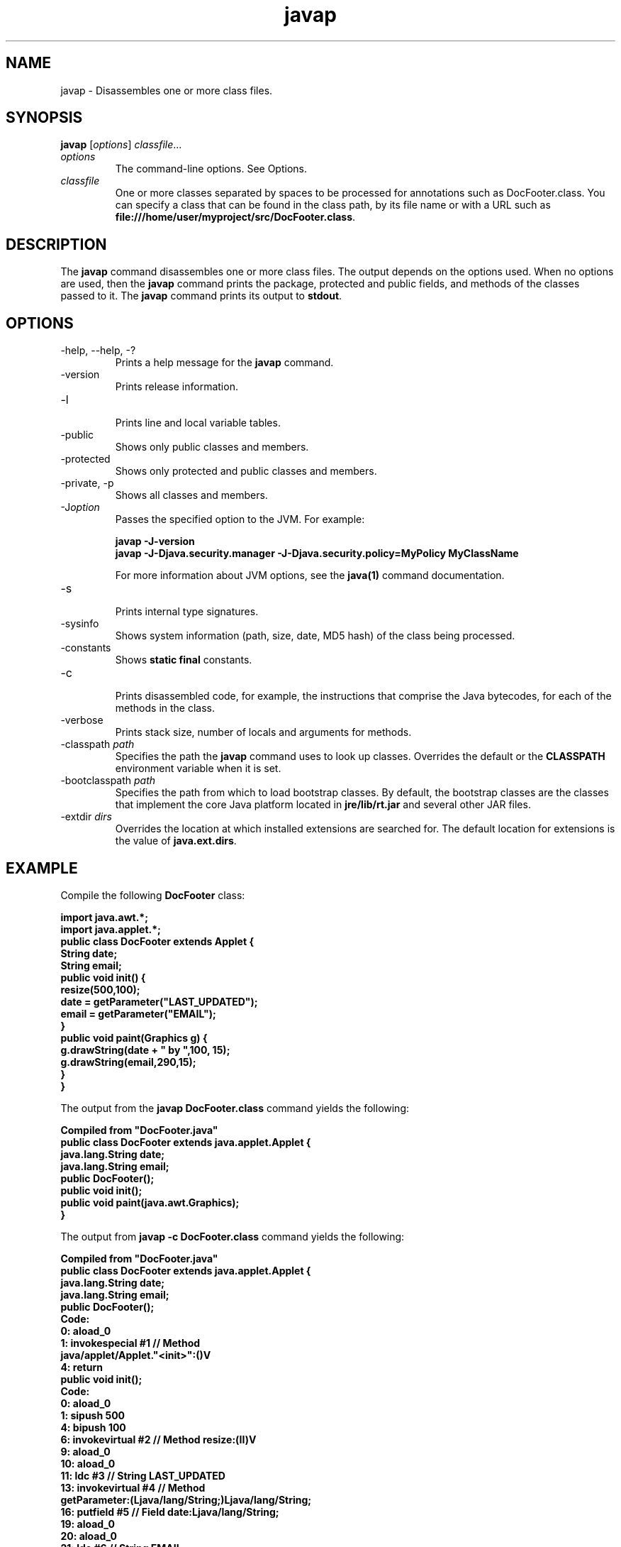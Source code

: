 '\" t
.\"  Copyright (c) 1994, 2013, Oracle and/or its affiliates. All rights reserved.
.\"
.\" DO NOT ALTER OR REMOVE COPYRIGHT NOTICES OR THIS FILE HEADER.
.\"
.\" This code is free software; you can redistribute it and/or modify it
.\" under the terms of the GNU General Public License version 2 only, as
.\" published by the Free Software Foundation.
.\"
.\" This code is distributed in the hope that it will be useful, but WITHOUT
.\" ANY WARRANTY; without even the implied warranty of MERCHANTABILITY or
.\" FITNESS FOR A PARTICULAR PURPOSE. See the GNU General Public License
.\" version 2 for more details (a copy is included in the LICENSE file that
.\" accompanied this code).
.\"
.\" You should have received a copy of the GNU General Public License version
.\" 2 along with this work; if not, write to the Free Software Foundation,
.\" Inc., 51 Franklin St, Fifth Floor, Boston, MA 02110-1301 USA.
.\"
.\" Please contact Oracle, 500 Oracle Parkway, Redwood Shores, CA 94065 USA
.\" or visit www.oracle.com if you need additional information or have any
.\" questions.
.\"
.\"     Arch: generic
.\"     Software: JDK 8
.\"     Date: 21 November 2013
.\"     SectDesc: Basic Tools
.\"     Title: javap.1
.\"
.if n .pl 99999
.TH javap 1 "21 November 2013" "JDK 8" "Basic Tools"
.\" -----------------------------------------------------------------
.\" * Define some portability stuff
.\" -----------------------------------------------------------------
.\" ~~~~~~~~~~~~~~~~~~~~~~~~~~~~~~~~~~~~~~~~~~~~~~~~~~~~~~~~~~~~~~~~~
.\" http://bugs.debian.org/507673
.\" http://lists.gnu.org/archive/html/groff/2009-02/msg00013.html
.\" ~~~~~~~~~~~~~~~~~~~~~~~~~~~~~~~~~~~~~~~~~~~~~~~~~~~~~~~~~~~~~~~~~
.ie \n(.g .ds Aq \(aq
.el       .ds Aq '
.\" -----------------------------------------------------------------
.\" * set default formatting
.\" -----------------------------------------------------------------
.\" disable hyphenation
.nh
.\" disable justification (adjust text to left margin only)
.ad l
.\" -----------------------------------------------------------------
.\" * MAIN CONTENT STARTS HERE *
.\" -----------------------------------------------------------------

.SH NAME    
javap \- Disassembles one or more class files\&.
.SH SYNOPSIS    
.sp     
.nf     

\fBjavap\fR [\fIoptions\fR] \fIclassfile\fR\&.\&.\&.
.fi     
.sp     
.TP     
\fIoptions\fR
The command-line options\&. See Options\&.
.TP     
\fIclassfile\fR
One or more classes separated by spaces to be processed for annotations such as DocFooter\&.class\&. You can specify a class that can be found in the class path, by its file name or with a URL such as \f3file:///home/user/myproject/src/DocFooter\&.class\fR\&.
.SH DESCRIPTION    
The \f3javap\fR command disassembles one or more class files\&. The output depends on the options used\&. When no options are used, then the \f3javap\fR command prints the package, protected and public fields, and methods of the classes passed to it\&. The \f3javap\fR command prints its output to \f3stdout\fR\&.
.SH OPTIONS    
.TP
-help, --help, -?
.br
Prints a help message for the \f3javap\fR command\&.
.TP
-version
.br
Prints release information\&.
.TP
-l
.br
Prints line and local variable tables\&.
.TP
-public
.br
Shows only public classes and members\&.
.TP
-protected
.br
Shows only protected and public classes and members\&.
.TP
-private, -p
.br
Shows all classes and members\&.
.TP
-J\fIoption\fR
.br
Passes the specified option to the JVM\&. For example:
.sp     
.nf     
\f3javap \-J\-version\fP
.fi     
.nf     
\f3javap \-J\-Djava\&.security\&.manager \-J\-Djava\&.security\&.policy=MyPolicy MyClassName\fP
.fi     
.nf     
\f3\fP
.fi     
.sp     


For more information about JVM options, see the \f3java(1)\fR command documentation\&.
.TP
-s
.br
Prints internal type signatures\&.
.TP
-sysinfo
.br
Shows system information (path, size, date, MD5 hash) of the class being processed\&.
.TP
-constants
.br
Shows \f3static final\fR constants\&.
.TP
-c
.br
Prints disassembled code, for example, the instructions that comprise the Java bytecodes, for each of the methods in the class\&.
.TP
-verbose
.br
Prints stack size, number of locals and arguments for methods\&.
.TP
-classpath \fIpath\fR
.br
Specifies the path the \f3javap\fR command uses to look up classes\&. Overrides the default or the \f3CLASSPATH\fR environment variable when it is set\&.
.TP
-bootclasspath \fIpath\fR
.br
Specifies the path from which to load bootstrap classes\&. By default, the bootstrap classes are the classes that implement the core Java platform located in \f3jre/lib/rt\&.jar\fR and several other JAR files\&.
.TP
-extdir \fIdirs\fR
.br
Overrides the location at which installed extensions are searched for\&. The default location for extensions is the value of \f3java\&.ext\&.dirs\fR\&.
.SH EXAMPLE    
Compile the following \f3DocFooter\fR class:
.sp     
.nf     
\f3import java\&.awt\&.*;\fP
.fi     
.nf     
\f3import java\&.applet\&.*;\fP
.fi     
.nf     
\f3\fP
.fi     
.nf     
\f3public class DocFooter extends Applet {\fP
.fi     
.nf     
\f3        String date;\fP
.fi     
.nf     
\f3        String email;\fP
.fi     
.nf     
\f3\fP
.fi     
.nf     
\f3        public void init() {\fP
.fi     
.nf     
\f3                resize(500,100);\fP
.fi     
.nf     
\f3                date = getParameter("LAST_UPDATED");\fP
.fi     
.nf     
\f3                email = getParameter("EMAIL");\fP
.fi     
.nf     
\f3        }\fP
.fi     
.nf     
\f3\fP
.fi     
.nf     
\f3        public void paint(Graphics g) {\fP
.fi     
.nf     
\f3                g\&.drawString(date + " by ",100, 15);\fP
.fi     
.nf     
\f3                g\&.drawString(email,290,15);\fP
.fi     
.nf     
\f3        }\fP
.fi     
.nf     
\f3}\fP
.fi     
.nf     
\f3\fP
.fi     
.sp     
The output from the \f3javap DocFooter\&.class\fR command yields the following:
.sp     
.nf     
\f3Compiled from "DocFooter\&.java"\fP
.fi     
.nf     
\f3public class DocFooter extends java\&.applet\&.Applet {\fP
.fi     
.nf     
\f3  java\&.lang\&.String date;\fP
.fi     
.nf     
\f3  java\&.lang\&.String email;\fP
.fi     
.nf     
\f3  public DocFooter();\fP
.fi     
.nf     
\f3  public void init();\fP
.fi     
.nf     
\f3  public void paint(java\&.awt\&.Graphics);\fP
.fi     
.nf     
\f3}\fP
.fi     
.nf     
\f3\fP
.fi     
.sp     
The output from \f3javap -c DocFooter\&.class\fR command yields the following:
.sp     
.nf     
\f3Compiled from "DocFooter\&.java"\fP
.fi     
.nf     
\f3public class DocFooter extends java\&.applet\&.Applet {\fP
.fi     
.nf     
\f3  java\&.lang\&.String date;\fP
.fi     
.nf     
\f3  java\&.lang\&.String email;\fP
.fi     
.nf     
\f3\fP
.fi     
.nf     
\f3  public DocFooter();\fP
.fi     
.nf     
\f3    Code:\fP
.fi     
.nf     
\f3       0: aload_0       \fP
.fi     
.nf     
\f3       1: invokespecial #1                  // Method\fP
.fi     
.nf     
\f3java/applet/Applet\&."<init>":()V\fP
.fi     
.nf     
\f3       4: return        \fP
.fi     
.nf     
\f3\fP
.fi     
.nf     
\f3  public void init();\fP
.fi     
.nf     
\f3    Code:\fP
.fi     
.nf     
\f3       0: aload_0       \fP
.fi     
.nf     
\f3       1: sipush        500\fP
.fi     
.nf     
\f3       4: bipush        100\fP
.fi     
.nf     
\f3       6: invokevirtual #2                  // Method resize:(II)V\fP
.fi     
.nf     
\f3       9: aload_0       \fP
.fi     
.nf     
\f3      10: aload_0       \fP
.fi     
.nf     
\f3      11: ldc           #3                  // String LAST_UPDATED\fP
.fi     
.nf     
\f3      13: invokevirtual #4                  // Method\fP
.fi     
.nf     
\f3 getParameter:(Ljava/lang/String;)Ljava/lang/String;\fP
.fi     
.nf     
\f3      16: putfield      #5                  // Field date:Ljava/lang/String;\fP
.fi     
.nf     
\f3      19: aload_0       \fP
.fi     
.nf     
\f3      20: aload_0       \fP
.fi     
.nf     
\f3      21: ldc           #6                  // String EMAIL\fP
.fi     
.nf     
\f3      23: invokevirtual #4                  // Method\fP
.fi     
.nf     
\f3 getParameter:(Ljava/lang/String;)Ljava/lang/String;\fP
.fi     
.nf     
\f3      26: putfield      #7                  // Field email:Ljava/lang/String;\fP
.fi     
.nf     
\f3      29: return        \fP
.fi     
.nf     
\f3\fP
.fi     
.nf     
\f3  public void paint(java\&.awt\&.Graphics);\fP
.fi     
.nf     
\f3    Code:\fP
.fi     
.nf     
\f3       0: aload_1       \fP
.fi     
.nf     
\f3       1: new           #8                  // class java/lang/StringBuilder\fP
.fi     
.nf     
\f3       4: dup           \fP
.fi     
.nf     
\f3       5: invokespecial #9                  // Method\fP
.fi     
.nf     
\f3 java/lang/StringBuilder\&."<init>":()V\fP
.fi     
.nf     
\f3       8: aload_0       \fP
.fi     
.nf     
\f3       9: getfield      #5                  // Field date:Ljava/lang/String;\fP
.fi     
.nf     
\f3      12: invokevirtual #10                 // Method\fP
.fi     
.nf     
\f3 java/lang/StringBuilder\&.append:(Ljava/lang/String;)Ljava/lang/StringBuilder;\fP
.fi     
.nf     
\f3      15: ldc           #11                 // String  by \fP
.fi     
.nf     
\f3      17: invokevirtual #10                 // Method\fP
.fi     
.nf     
\f3 java/lang/StringBuilder\&.append:(Ljava/lang/String;)Ljava/lang/StringBuilder;\fP
.fi     
.nf     
\f3      20: invokevirtual #12                 // Method\fP
.fi     
.nf     
\f3 java/lang/StringBuilder\&.toString:()Ljava/lang/String;\fP
.fi     
.nf     
\f3      23: bipush        100\fP
.fi     
.nf     
\f3      25: bipush        15\fP
.fi     
.nf     
\f3      27: invokevirtual #13                 // Method\fP
.fi     
.nf     
\f3 java/awt/Graphics\&.drawString:(Ljava/lang/String;II)V\fP
.fi     
.nf     
\f3      30: aload_1       \fP
.fi     
.nf     
\f3      31: aload_0       \fP
.fi     
.nf     
\f3      32: getfield      #7                  // Field email:Ljava/lang/String;\fP
.fi     
.nf     
\f3      35: sipush        290\fP
.fi     
.nf     
\f3      38: bipush        15\fP
.fi     
.nf     
\f3      40: invokevirtual #13                 // Method\fP
.fi     
.nf     
\f3java/awt/Graphics\&.drawString:(Ljava/lang/String;II)V\fP
.fi     
.nf     
\f3      43: return        \fP
.fi     
.nf     
\f3}\fP
.fi     
.nf     
\f3\fP
.fi     
.sp     
.SH SEE\ ALSO    
.TP 0.2i    
\(bu
javac(1)
.TP 0.2i    
\(bu
java(1)
.TP 0.2i    
\(bu
jdb(1)
.TP 0.2i    
\(bu
javah(1)
.TP 0.2i    
\(bu
javadoc(1)
.RE
.br
'pl 8.5i
'bp
